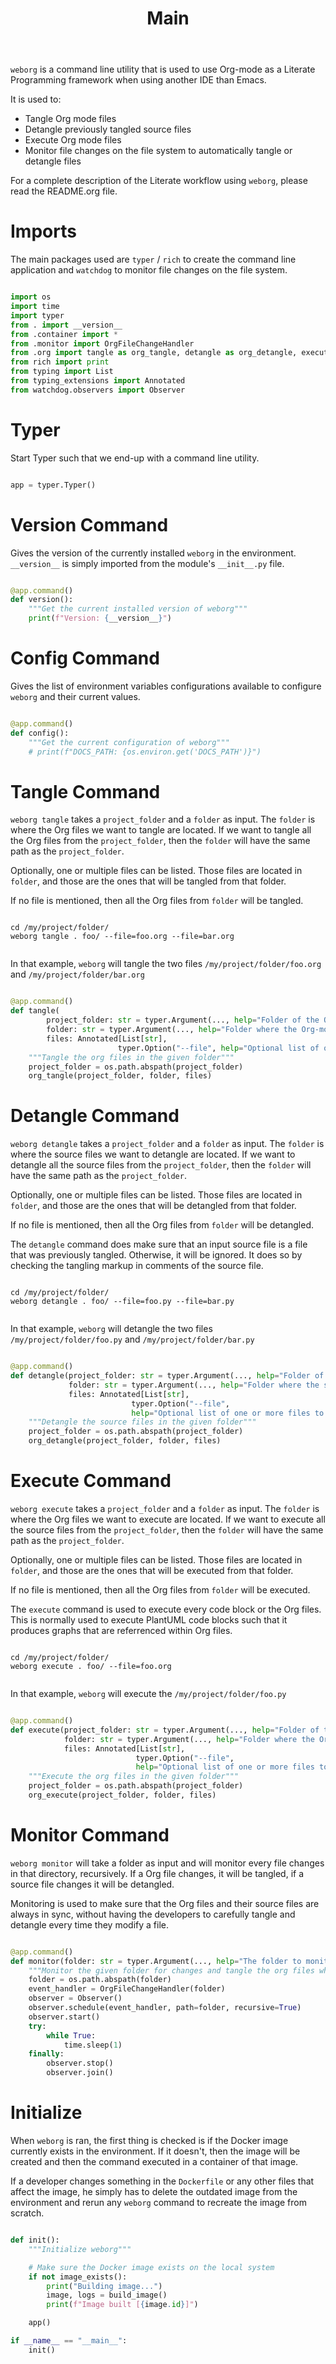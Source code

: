 #+property: header-args :results silent :comments link :mkdirp yes :eval no :tangle ../../weborg/main.py

#+Title: Main

=weborg= is a command line utility that is used to use Org-mode as a Literate
Programming framework when using another IDE than Emacs.

It is used to:

  - Tangle Org mode files
  - Detangle previously tangled source files
  - Execute Org mode files
  - Monitor file changes on the file system to automatically tangle or detangle
    files

For a complete description of the Literate workflow using =weborg=, please read
the README.org file.

* Imports

The main packages used are =typer= / =rich= to create the command line
application and =watchdog= to monitor file changes on the file system.

#+begin_src python

import os
import time
import typer
from . import __version__
from .container import *
from .monitor import OrgFileChangeHandler
from .org import tangle as org_tangle, detangle as org_detangle, execute as org_execute
from rich import print
from typing import List
from typing_extensions import Annotated
from watchdog.observers import Observer

#+end_src

* Typer

Start Typer such that we end-up with a command line utility.

#+begin_src python

app = typer.Typer()

#+end_src


* Version Command

Gives the version of the currently installed =weborg= in the environment.
=__version__= is simply imported from the module's =__init__.py= file.

#+begin_src python

@app.command()
def version():
    """Get the current installed version of weborg"""
    print(f"Version: {__version__}")

#+end_src

* Config Command

Gives the list of environment variables configurations available to configure
=weborg= and their current values.

#+begin_src python

@app.command()
def config():
    """Get the current configuration of weborg"""
    # print(f"DOCS_PATH: {os.environ.get('DOCS_PATH')}")

#+end_src

* Tangle Command

=weborg tangle= takes a =project_folder= and a =folder= as input. The =folder=
is where the Org files we want to tangle are located. If we want to tangle all
the Org files from the =project_folder=, then the =folder= will have the same
path as the =project_folder=.

Optionally, one or multiple files can be listed. Those files are located in
=folder=, and those are the ones that will be tangled from that folder.

If no file is mentioned, then all the Org files from =folder= will be tangled.

#+begin_src shell

cd /my/project/folder/
weborg tangle . foo/ --file=foo.org --file=bar.org

#+end_src

In that example, =weborg= will tangle the two files =/my/project/folder/foo.org=
and =/my/project/folder/bar.org=

#+begin_src python

@app.command()
def tangle(
        project_folder: str = typer.Argument(..., help="Folder of the Org-mode project"),
        folder: str = typer.Argument(..., help="Folder where the Org-mode files to tangle are located"),
        files: Annotated[List[str],
                        typer.Option("--file", help="Optional list of one or more files to tangle from `folder`")] = None):
    """Tangle the org files in the given folder"""
    project_folder = os.path.abspath(project_folder)
    org_tangle(project_folder, folder, files)

#+end_src

* Detangle Command

=weborg detangle= takes a =project_folder= and a =folder= as input. The =folder=
is where the source files we want to detangle are located. If we want to
detangle all the source files from the =project_folder=, then the =folder= will
have the same path as the =project_folder=.

Optionally, one or multiple files can be listed. Those files are located in
=folder=, and those are the ones that will be detangled from that folder.

If no file is mentioned, then all the Org files from =folder= will be detangled.

The =detangle= command does make sure that an input source file is a file that
was previously tangled. Otherwise, it will be ignored. It does so by checking
the tangling markup in comments of the source file.

#+begin_src shell

cd /my/project/folder/
weborg detangle . foo/ --file=foo.py --file=bar.py

#+end_src

In that example, =weborg= will detangle the two files
=/my/project/folder/foo.py= and =/my/project/folder/bar.py=

#+begin_src python

@app.command()
def detangle(project_folder: str = typer.Argument(..., help="Folder of the Org-mode project"),
             folder: str = typer.Argument(..., help="Folder where the source files to detangle are located"),
             files: Annotated[List[str],
                           typer.Option("--file",
                           help="Optional list of one or more files to tangle from `folder`")] = None):
    """Detangle the source files in the given folder"""
    project_folder = os.path.abspath(project_folder)
    org_detangle(project_folder, folder, files)

#+end_src

* Execute Command

=weborg execute= takes a =project_folder= and a =folder= as input. The =folder=
is where the Org files we want to execute are located. If we want to execute all
the source files from the =project_folder=, then the =folder= will have the same
path as the =project_folder=.

Optionally, one or multiple files can be listed. Those files are located in
=folder=, and those are the ones that will be executed from that folder.

If no file is mentioned, then all the Org files from =folder= will be executed.

The =execute= command is used to execute every code block or the Org files. This
is normally used to execute PlantUML code blocks such that it produces graphs
that are referrenced within Org files.

#+begin_src shell

cd /my/project/folder/
weborg execute . foo/ --file=foo.org

#+end_src

In that example, =weborg= will execute the =/my/project/folder/foo.py=

#+begin_src python

@app.command()
def execute(project_folder: str = typer.Argument(..., help="Folder of the Org-mode project"), 
            folder: str = typer.Argument(..., help="Folder where the Org-mode files to execute are located"),
            files: Annotated[List[str],
                            typer.Option("--file",
                            help="Optional list of one or more files to execute from `folder`")] = None):
    """Execute the org files in the given folder"""
    project_folder = os.path.abspath(project_folder)
    org_execute(project_folder, folder, files)

#+end_src

* Monitor Command

=weborg monitor= will take a folder as input and will monitor every file changes
in that directory, recursively. If a Org file changes, it will be tangled, if a
source file changes it will be detangled.

Monitoring is used to make sure that the Org files and their source files are
always in sync, without having the developers to carefully tangle and detangle
every time they modify a file.

#+begin_src python

@app.command()
def monitor(folder: str = typer.Argument(..., help="The folder to monitor for changes")):
    """Monitor the given folder for changes and tangle the org files when they change"""
    folder = os.path.abspath(folder)
    event_handler = OrgFileChangeHandler(folder)
    observer = Observer()
    observer.schedule(event_handler, path=folder, recursive=True)
    observer.start()
    try:
        while True:
            time.sleep(1)
    finally:
        observer.stop()
        observer.join()

#+end_src

* Initialize

When =weborg= is ran, the first thing is checked is if the Docker image
currently exists in the environment. If it doesn't, then the image will be
created and then the command executed in a container of that image.

If a developer changes something in the =Dockerfile= or any other files that
affect the image, he simply has to delete the outdated image from the
environment and rerun any =weborg= command to recreate the image from scratch.

#+begin_src python

def init():
    """Initialize weborg"""

    # Make sure the Docker image exists on the local system
    if not image_exists():
        print("Building image...")
        image, logs = build_image()
        print(f"Image built [{image.id}]")

    app()

if __name__ == "__main__":
    init()

#+end_src


